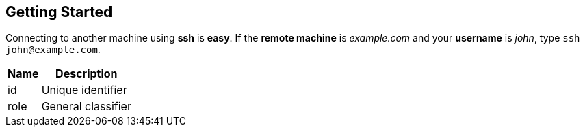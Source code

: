 [[_getting_started]]
Getting Started
---------------

Connecting to another machine using [app]*ssh* is *easy*. If the [component]*remote machine* is [address]_example.com_ and your [field]*username* is [input]_john_, type [command]`ssh \john@example.com`.

[id="attributes", role="reference", options="header,autowidth"]
|==============================================================
| Name | Description
| id   | Unique identifier
| role | General classifier
|==============================================================
